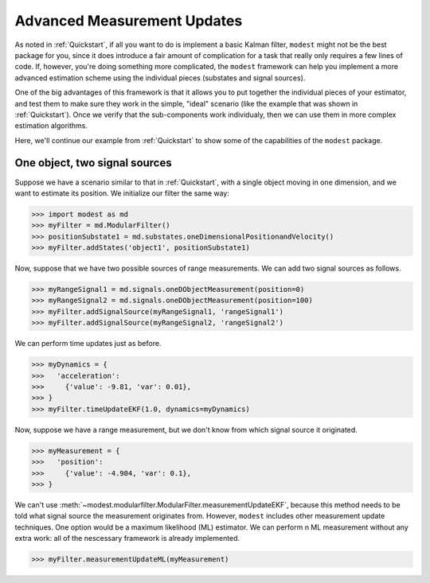 Advanced Measurement Updates
=============================================

As noted in :ref:`Quickstart`, if all you want to do is implement a basic Kalman filter, ``modest`` might not be the best package for you, since it does introduce a fair amount of complication for a task that really only requires a few lines of code.  If, however, you're doing something more complicated, the ``modest`` framework can help you implement a more advanced estimation scheme using the individual pieces (substates and signal sources).

One of the big advantages of this framework is that it allows you to put together the individual pieces of your estimator, and test them to make sure they work in the simple, "ideal" scenario (like the example that was shown in :ref:`Quickstart`).  Once we verify that the sub-components work individualy, then we can use them in more complex estimation algorithms.

Here, we'll continue our example from :ref:`Quickstart` to show some of the capabilities of the ``modest`` package.

=================
One object, two signal sources
=================

Suppose we have a scenario similar to that in :ref:`Quickstart`, with a single object moving in one dimension, and we want to estimate its position.  We initialize our filter the same way:

>>> import modest as md
>>> myFilter = md.ModularFilter()
>>> positionSubstate1 = md.substates.oneDimensionalPositionandVelocity()
>>> myFilter.addStates('object1', positionSubstate1)

Now, suppose that we have two possible sources of range measurements.  We can add two signal sources as follows.

>>> myRangeSignal1 = md.signals.oneDObjectMeasurement(position=0)
>>> myRangeSignal2 = md.signals.oneDObjectMeasurement(position=100)
>>> myFilter.addSignalSource(myRangeSignal1, 'rangeSignal1')
>>> myFilter.addSignalSource(myRangeSignal2, 'rangeSignal2')

We can perform time updates just as before.

>>> myDynamics = {
>>>   'acceleration':
>>>     {'value': -9.81, 'var': 0.01},
>>> }
>>> myFilter.timeUpdateEKF(1.0, dynamics=myDynamics)

Now, suppose we have a range measurement, but we don't know from which signal source it originated.

>>> myMeasurement = {
>>>   'position':
>>>     {'value': -4.904, 'var': 0.1},
>>> }

We can't use :meth:`~modest.modularfilter.ModularFilter.measurementUpdateEKF`, because this method needs to be told what signal source the measurement originates from.  However, ``modest`` includes other measurement update techniques.  One option would be a maximum likelihood (ML) estimator.  We can perform n ML measurement without any extra work: all of the nescessary framework is already implemented.

>>> myFilter.measurementUpdateML(myMeasurement)






